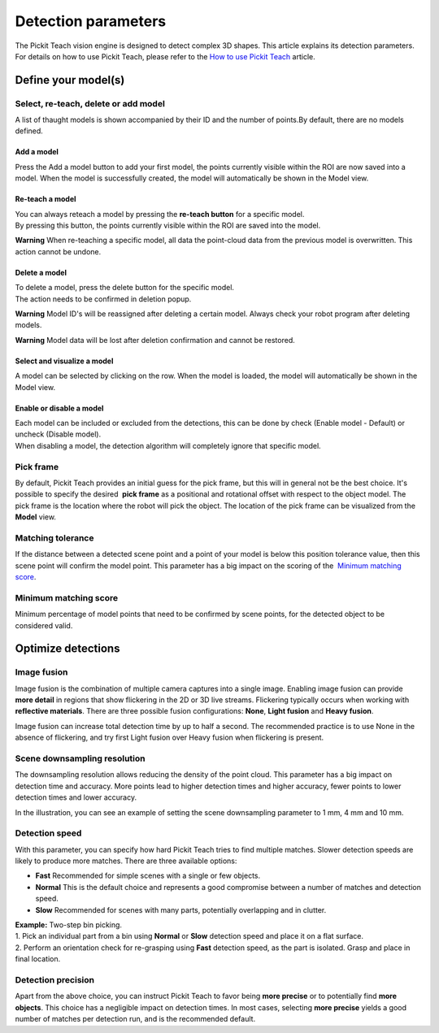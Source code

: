 Detection parameters
====================

The Pickit Teach vision engine is designed to detect complex
3D shapes. This article explains its detection parameters. For details
on how to use Pickit Teach, please refer to the \ `How to use Pickit
Teach <http://support.pickit3d.com/article/47-how-to-use-pick-it-teach>`__
article.

Define your model(s)
~~~~~~~~~~~~~~~~~~~~

Select, re-teach, delete or add model
^^^^^^^^^^^^^^^^^^^^^^^^^^^^^^^^^^^^^

|image0|\ A list of thaught models is shown accompanied by their ID and
the number of points.By default, there are no models defined.

Add a model
'''''''''''

Press the Add a model button to add your first model, the points
currently visible within the ROI are now saved into a model. When the
model is successfully created, the model will automatically be shown in
the Model view.

Re-teach a model
''''''''''''''''

| You can always reteach a model by pressing the **re-teach button** for
  a specific model.
| By pressing this button, the points currently visible within the ROI
  are saved into the model.

**Warning** When re-teaching a specific model, all data the point-cloud
data from the previous model is overwritten. This action cannot be
undone.

Delete a model
''''''''''''''

| To delete a model, press the delete button for the specific model.
| The action needs to be confirmed in deletion popup.

**Warning** Model ID's will be reassigned after deleting a certain
model. Always check your robot program after deleting models.

**Warning** Model data will be lost after deletion confirmation and
cannot be restored.

Select and visualize a model
''''''''''''''''''''''''''''

A model can be selected by clicking on the row. When the model is
loaded, the model will automatically be shown in the Model view.

Enable or disable a model
'''''''''''''''''''''''''

| Each model can be included or excluded from the detections, this can
  be done by check (Enable model - Default) or uncheck (Disable model).
| When disabling a model, the detection algorithm will completely ignore
  that specific model.

Pick frame
^^^^^^^^^^

By default, Pickit Teach provides an initial guess for the pick frame,
but this will in general not be the best choice. It's possible to
specify the desired  **pick frame** as a positional and rotational
offset with respect to the object model. The pick frame is the location
where the robot will pick the object. The location of the pick frame can
be visualized from the **Model** view.

|image1|

Matching tolerance
^^^^^^^^^^^^^^^^^^

If the distance between a detected scene point and a point of your model
is below this position tolerance value, then this scene point will
confirm the model point. This parameter has a big impact on the scoring
of the  `Minimum matching score <#matching_score>`__.

|image2|

Minimum matching score
^^^^^^^^^^^^^^^^^^^^^^

Minimum percentage of model points that need to be confirmed by scene
points, for the detected object to be considered valid.

Optimize detections
~~~~~~~~~~~~~~~~~~~

Image fusion
^^^^^^^^^^^^

Image fusion is the combination of multiple camera captures into a
single image. Enabling image fusion can provide **more detail** in
regions that show flickering in the 2D or 3D live streams. Flickering
typically occurs when working with **reflective materials**. There are
three possible fusion configurations: \ **None**, \ **Light
fusion** and **Heavy fusion**.

Image fusion can increase total detection time by up to half a second.
The recommended practice is to use None in the absence of flickering,
and try first Light fusion over Heavy fusion when flickering is
present. 

Scene downsampling resolution
^^^^^^^^^^^^^^^^^^^^^^^^^^^^^

.. raw:: html

   <div>

The downsampling resolution allows reducing the density of the point
cloud. This parameter has a big impact on detection time and accuracy.
More points lead to higher detection times and higher accuracy, fewer
points to lower detection times and lower accuracy.

.. raw:: html

   </div>

.. raw:: html

   <div>

In the illustration, you can see an example of setting the scene
downsampling parameter to 1 mm, 4 mm and 10 mm.

.. raw:: html

   </div>

|image3|

Detection speed
^^^^^^^^^^^^^^^

.. raw:: html

   <div>

With this parameter, you can specify how hard Pickit Teach tries to
find multiple matches. Slower detection speeds are likely to produce
more matches. There are three available options:

.. raw:: html

   </div>

-  **Fast** Recommended for simple scenes with a single or few objects.
-  **Normal** This is the default choice and represents a good
   compromise between a number of matches and detection speed.
-  **Slow** Recommended for scenes with many parts, potentially
   overlapping and in clutter.

| **Example:** Two-step bin picking.
| 1. Pick an individual part from a bin using **Normal** or
  **Slow** detection speed and place it on a flat surface.
| 2. Perform an orientation check for re-grasping using
  **Fast** detection speed, as the part is isolated. Grasp and place in
  final location.

Detection precision
^^^^^^^^^^^^^^^^^^^

Apart from the above choice, you can instruct Pickit Teach to favor
being **more precise** or to potentially find \ **more objects**. This
choice has a negligible impact on detection times. In most cases,
selecting \ **more precise** yields a good number of matches per
detection run, and is the recommended default. 

.. |image0| image:: https://s3.amazonaws.com/helpscout.net/docs/assets/583bf3f79033600698173725/images/5b1923140428632c466aa4bd/file-HvTm5oRaq7.png
.. |image1| image:: https://s3.amazonaws.com/helpscout.net/docs/assets/583bf3f79033600698173725/images/5afb4d5c042863158411cf74/file-NhiK3XQVOe.png
.. |image2| image:: https://s3.amazonaws.com/helpscout.net/docs/assets/583bf3f79033600698173725/images/5afc25b92c7d3a640ed6e517/file-MNDybwoxST.png
.. |image3| image:: https://s3.amazonaws.com/helpscout.net/docs/assets/583bf3f79033600698173725/images/58ee1e3edd8c8e5c5731532a/file-pKR4nQsEQv.png

